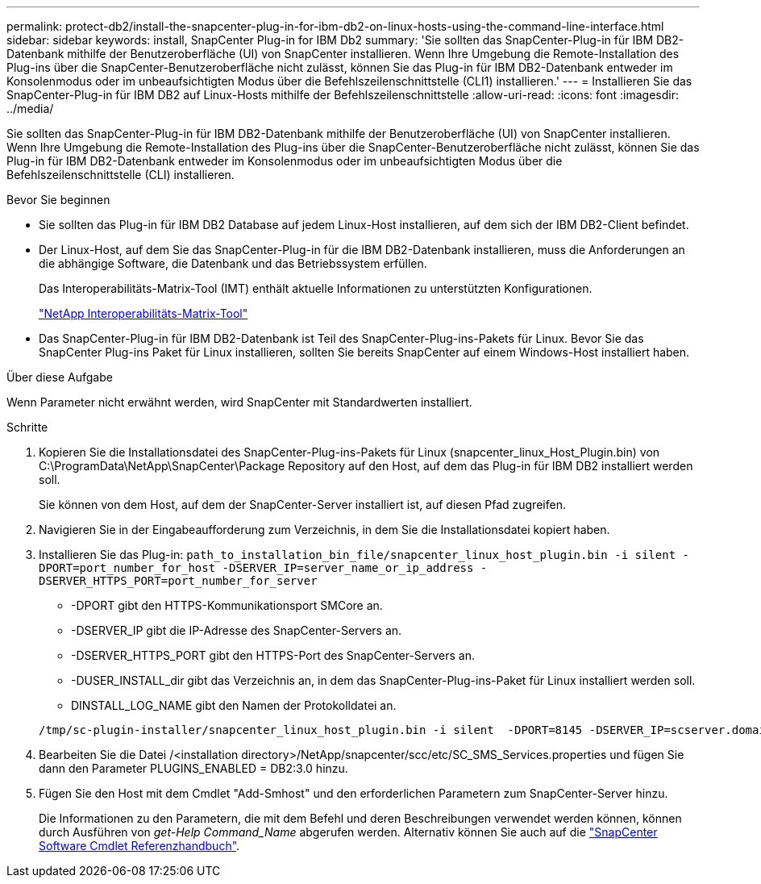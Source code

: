 ---
permalink: protect-db2/install-the-snapcenter-plug-in-for-ibm-db2-on-linux-hosts-using-the-command-line-interface.html 
sidebar: sidebar 
keywords: install, SnapCenter Plug-in for IBM Db2 
summary: 'Sie sollten das SnapCenter-Plug-in für IBM DB2-Datenbank mithilfe der Benutzeroberfläche (UI) von SnapCenter installieren. Wenn Ihre Umgebung die Remote-Installation des Plug-ins über die SnapCenter-Benutzeroberfläche nicht zulässt, können Sie das Plug-in für IBM DB2-Datenbank entweder im Konsolenmodus oder im unbeaufsichtigten Modus über die Befehlszeilenschnittstelle (CLI1) installieren.' 
---
= Installieren Sie das SnapCenter-Plug-in für IBM DB2 auf Linux-Hosts mithilfe der Befehlszeilenschnittstelle
:allow-uri-read: 
:icons: font
:imagesdir: ../media/


[role="lead"]
Sie sollten das SnapCenter-Plug-in für IBM DB2-Datenbank mithilfe der Benutzeroberfläche (UI) von SnapCenter installieren. Wenn Ihre Umgebung die Remote-Installation des Plug-ins über die SnapCenter-Benutzeroberfläche nicht zulässt, können Sie das Plug-in für IBM DB2-Datenbank entweder im Konsolenmodus oder im unbeaufsichtigten Modus über die Befehlszeilenschnittstelle (CLI) installieren.

.Bevor Sie beginnen
* Sie sollten das Plug-in für IBM DB2 Database auf jedem Linux-Host installieren, auf dem sich der IBM DB2-Client befindet.
* Der Linux-Host, auf dem Sie das SnapCenter-Plug-in für die IBM DB2-Datenbank installieren, muss die Anforderungen an die abhängige Software, die Datenbank und das Betriebssystem erfüllen.
+
Das Interoperabilitäts-Matrix-Tool (IMT) enthält aktuelle Informationen zu unterstützten Konfigurationen.

+
https://imt.netapp.com/matrix/imt.jsp?components=121066;&solution=1259&isHWU&src=IMT["NetApp Interoperabilitäts-Matrix-Tool"]

* Das SnapCenter-Plug-in für IBM DB2-Datenbank ist Teil des SnapCenter-Plug-ins-Pakets für Linux. Bevor Sie das SnapCenter Plug-ins Paket für Linux installieren, sollten Sie bereits SnapCenter auf einem Windows-Host installiert haben.


.Über diese Aufgabe
Wenn Parameter nicht erwähnt werden, wird SnapCenter mit Standardwerten installiert.

.Schritte
. Kopieren Sie die Installationsdatei des SnapCenter-Plug-ins-Pakets für Linux (snapcenter_linux_Host_Plugin.bin) von C:\ProgramData\NetApp\SnapCenter\Package Repository auf den Host, auf dem das Plug-in für IBM DB2 installiert werden soll.
+
Sie können von dem Host, auf dem der SnapCenter-Server installiert ist, auf diesen Pfad zugreifen.

. Navigieren Sie in der Eingabeaufforderung zum Verzeichnis, in dem Sie die Installationsdatei kopiert haben.
. Installieren Sie das Plug-in: `path_to_installation_bin_file/snapcenter_linux_host_plugin.bin -i silent -DPORT=port_number_for_host -DSERVER_IP=server_name_or_ip_address -DSERVER_HTTPS_PORT=port_number_for_server`
+
** -DPORT gibt den HTTPS-Kommunikationsport SMCore an.
** -DSERVER_IP gibt die IP-Adresse des SnapCenter-Servers an.
** -DSERVER_HTTPS_PORT gibt den HTTPS-Port des SnapCenter-Servers an.
** -DUSER_INSTALL_dir gibt das Verzeichnis an, in dem das SnapCenter-Plug-ins-Paket für Linux installiert werden soll.
** DINSTALL_LOG_NAME gibt den Namen der Protokolldatei an.


+
[listing]
----
/tmp/sc-plugin-installer/snapcenter_linux_host_plugin.bin -i silent  -DPORT=8145 -DSERVER_IP=scserver.domain.com -DSERVER_HTTPS_PORT=8146 -DUSER_INSTALL_DIR=/opt -DINSTALL_LOG_NAME=SnapCenter_Linux_Host_Plugin_Install_2.log -DCHOSEN_FEATURE_LIST=CUSTOM
----
. Bearbeiten Sie die Datei /<installation directory>/NetApp/snapcenter/scc/etc/SC_SMS_Services.properties und fügen Sie dann den Parameter PLUGINS_ENABLED = DB2:3.0 hinzu.
. Fügen Sie den Host mit dem Cmdlet "Add-Smhost" und den erforderlichen Parametern zum SnapCenter-Server hinzu.
+
Die Informationen zu den Parametern, die mit dem Befehl und deren Beschreibungen verwendet werden können, können durch Ausführen von _get-Help Command_Name_ abgerufen werden. Alternativ können Sie auch auf die https://docs.netapp.com/us-en/snapcenter-cmdlets/index.html["SnapCenter Software Cmdlet Referenzhandbuch"^].


